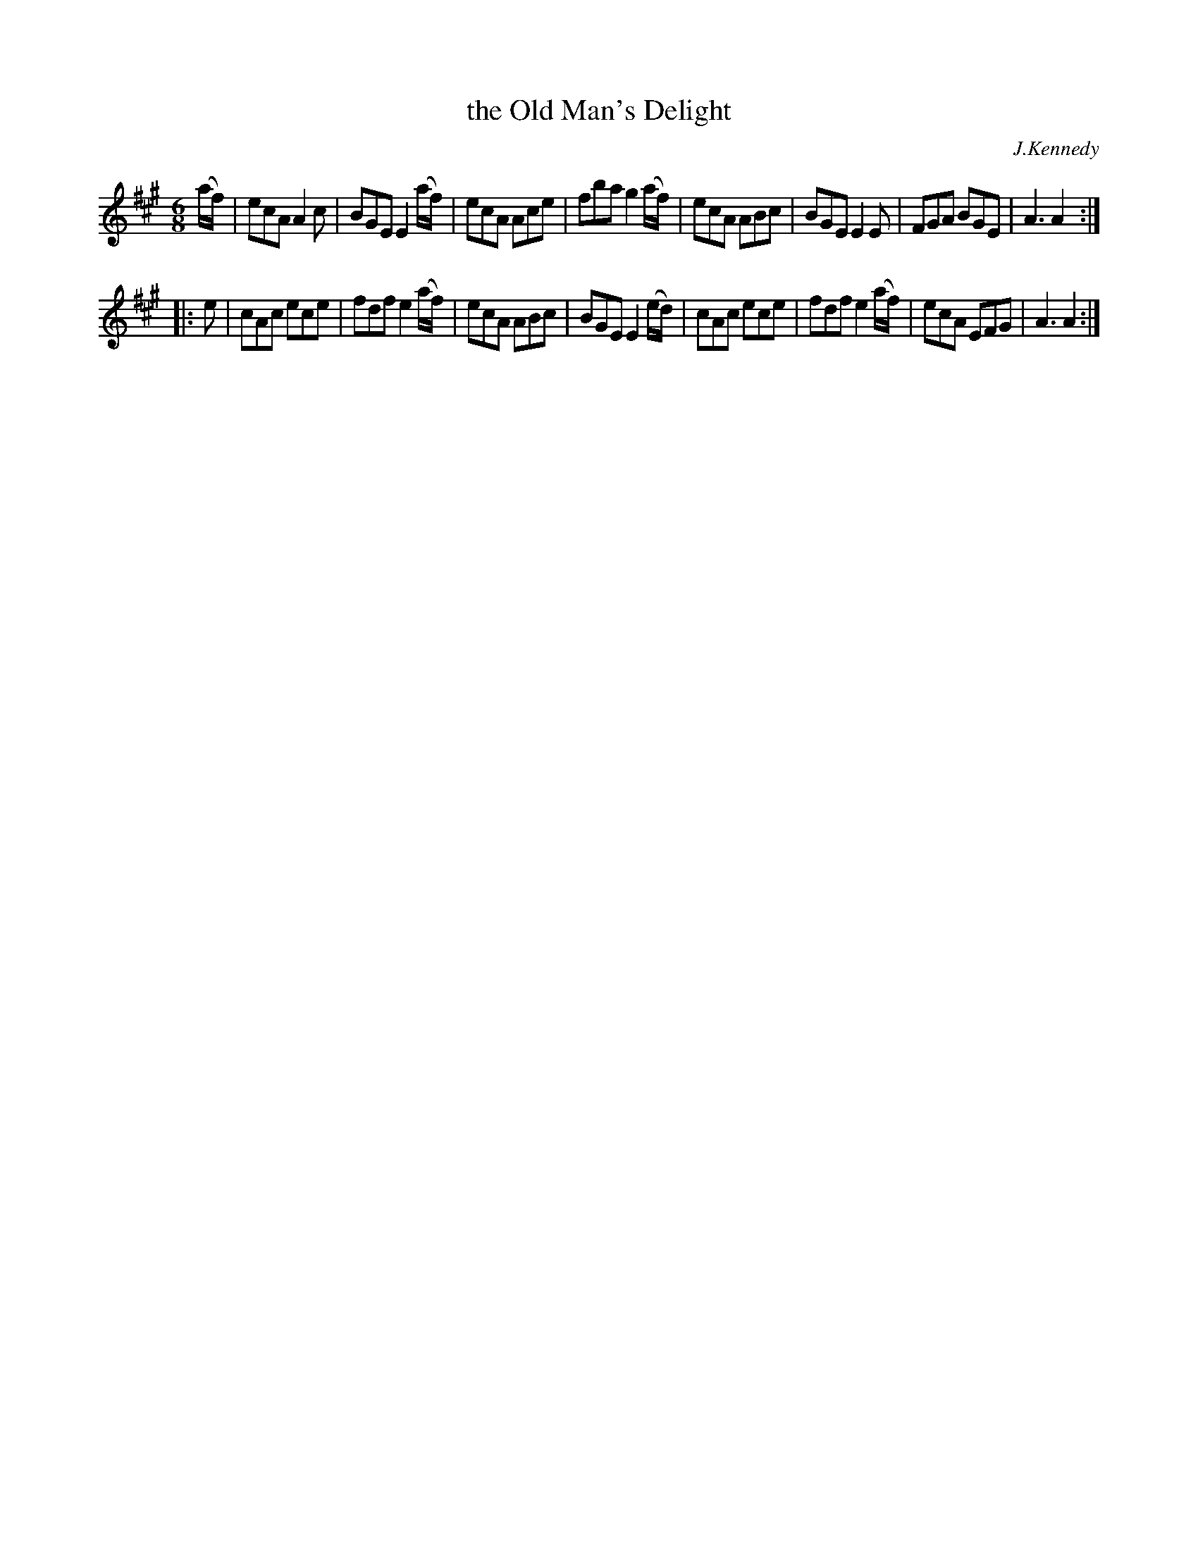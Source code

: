 X: 819
T: the Old Man's Delight
B: O'Neill's 1850 #819
O: J.Kennedy
Z: Dan G. Petersen, dangp@post6.tele.dk
M: 6/8
L: 1/8
K: A
(a/f/) |\
ecA A2c | BGE E2(a/f/) | ecA Ace | fba g2(a/f/) |\
ecA ABc | BGE E2E | FGA BGE | A3 A2 :|
|: e |\
cAc ece | fdf e2(a/f/) | ecA ABc | BGE E2(e/d/) |\
cAc ece | fdf e2(a/f/) | ecA EFG | A3 A2 :|
